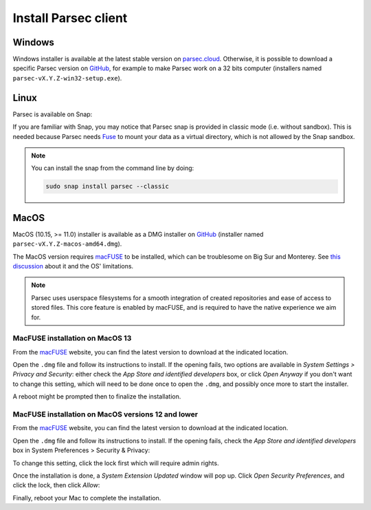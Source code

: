 .. Parsec Cloud (https://parsec.cloud) Copyright (c) BUSL-1.1 2016-present Scille SAS

.. _doc_userguide_install_client:


Install Parsec client
=====================

Windows
-------

Windows installer is available at the latest stable version on `parsec.cloud <https://parsec.cloud/get-parsec>`_. Otherwise, it is possible to download a specific Parsec version on `GitHub <https://github.com/Scille/parsec/releases/latest>`_, for example to make Parsec work on a 32 bits computer (installers named ``parsec-vX.Y.Z-win32-setup.exe``).


Linux
-----

Parsec is available on Snap:

.. raw:: html

    <iframe src="https://snapcraft.io/parsec/embedded?button=black" frameborder="0" width="100%" height="350px" style="border: 1px solid #CCC; border-radius: 2px;"></iframe>

If you are familiar with Snap, you may notice that Parsec snap is provided in classic mode (i.e. without sandbox). This is needed because Parsec needs `Fuse <https://en.wikipedia.org/wiki/Filesystem_in_Userspace>`_ to mount your data as a virtual directory, which is not allowed by the Snap sandbox.


.. note::

    You can install the snap from the command line by doing:

    .. code-block:: shell

        sudo snap install parsec --classic



MacOS
-----

MacOS (10.15, >= 11.0) installer is available as a DMG installer on `GitHub <https://github.com/Scille/parsec/releases/latest>`_ (installer named ``parsec-vX.Y.Z-macos-amd64.dmg``).

The MacOS version requires `macFUSE <https://osxfuse.github.io/>`_ to be installed, which can be troublesome on Big Sur and Monterey. See `this discussion <https://github.com/osxfuse/osxfuse/issues/814>`_ about it and the OS' limitations.

.. note::

    Parsec uses userspace filesystems for a smooth integration of created repositories and ease of access to stored files.
    This core feature is enabled by macFUSE, and is required to have the native experience we aim for.


MacFUSE installation on MacOS 13
********************************

From the `macFUSE <https://osxfuse.github.io/>`_ website, you can find the latest version to download at the indicated location.

.. image:: screens/macfuse_download.png
    :align: center
    :alt: macFUSE download screen

Open the ``.dmg`` file and follow its instructions to install.
If the opening fails, two options are available in `System Settings > Privacy and Security`: either check the `App Store and identified developers` box, or click `Open Anyway` if you don't want to change this setting, which will need to be done once to open the ``.dmg``, and possibly once more to start the installer.

.. image:: screens/macfuse_current_allow.png
    :align: center
    :alt: macFUSE current allow screen

A reboot might be prompted then to finalize the installation.

MacFUSE installation on MacOS versions 12 and lower
***************************************************

From the `macFUSE <https://osxfuse.github.io/>`_ website, you can find the latest version to download at the indicated location.

.. image:: screens/macfuse_download.png
    :align: center
    :alt: macFUSE download screen

Open the ``.dmg`` file and follow its instructions to install. If the opening fails, check the `App Store and identified developers` box in System Preferences > Security & Privacy:

.. image:: screens/macfuse_previous_system_preferences.png
    :align: center
    :alt: MacOS path to Security and Privacy

.. image:: screens/macfuse_previous_allow_developer.png
    :align: center
    :alt: MacOS previous allow identified developer

To change this setting, click the lock first which will require admin rights.

Once the installation is done, a `System Extension Updated` window will pop up. Click `Open Security Preferences`, and click the lock, then click `Allow`:

.. image:: screens/macfuse_previous_system_extension.png
    :align: center
    :alt: Previous System Extension Updated window

.. image:: screens/macfuse_previous_allow_extension.png
    :align: center
    :alt: MacOS previous allow extension

Finally, reboot your Mac to complete the installation.
